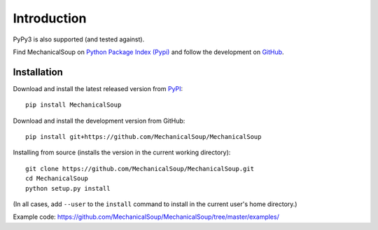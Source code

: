Introduction
============

|Latest Version| |Supported Versions|

PyPy3 is also supported (and tested against).

Find MechanicalSoup on `Python Package Index (Pypi)
<https://pypi.python.org/pypi/MechanicalSoup/>`__ and follow the
development on `GitHub <https://github.com/MechanicalSoup/MechanicalSoup>`__.

Installation
------------

Download and install the latest released version from `PyPI <https://pypi.python.org/pypi/MechanicalSoup/>`__::

  pip install MechanicalSoup

Download and install the development version from GitHub::

  pip install git+https://github.com/MechanicalSoup/MechanicalSoup

Installing from source (installs the version in the current working directory)::

  git clone https://github.com/MechanicalSoup/MechanicalSoup.git
  cd MechanicalSoup
  python setup.py install

(In all cases, add ``--user`` to the ``install`` command to
install in the current user's home directory.)

Example code: https://github.com/MechanicalSoup/MechanicalSoup/tree/master/examples/

.. |Latest Version| image:: https://img.shields.io/pypi/v/MechanicalSoup.svg
   :target: https://pypi.python.org/pypi/MechanicalSoup/
.. |Supported Versions| image:: https://img.shields.io/pypi/pyversions/mechanicalsoup.svg
   :target: https://pypi.python.org/pypi/MechanicalSoup/
